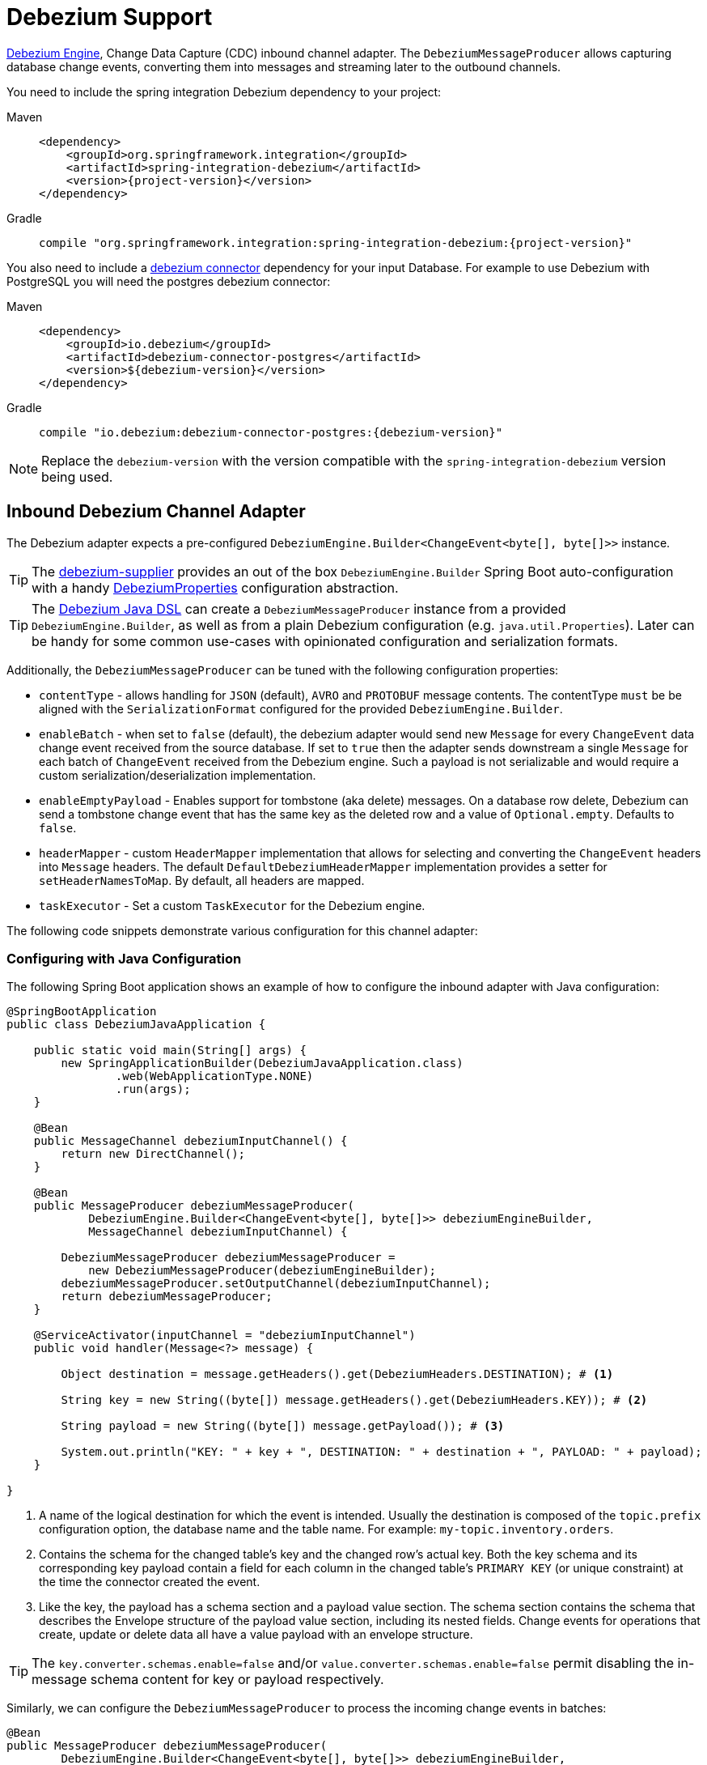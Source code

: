 [[debezium]]
= Debezium Support

https://debezium.io/documentation/reference/development/engine.html[Debezium Engine], Change Data Capture (CDC) inbound channel adapter.
The `DebeziumMessageProducer` allows capturing database change events, converting them into messages and streaming later to the outbound channels.

You need to include the spring integration Debezium dependency to your project:

[tabs]
======
Maven::
+
[source, xml, subs="normal", role="primary"]
----
<dependency>
    <groupId>org.springframework.integration</groupId>
    <artifactId>spring-integration-debezium</artifactId>
    <version>{project-version}</version>
</dependency>
----

Gradle::
+
[source, groovy, subs="normal", role="secondary"]
----
compile "org.springframework.integration:spring-integration-debezium:{project-version}"
----
======

You also need to include a https://debezium.io/documentation/reference/connectors/index.html[debezium connector] dependency for your input Database.
For example to use Debezium with PostgreSQL you will need the postgres debezium connector:

[tabs]
======
Maven::
+
[source, xml, role="primary"]
----
<dependency>
    <groupId>io.debezium</groupId>
    <artifactId>debezium-connector-postgres</artifactId>
    <version>${debezium-version}</version>
</dependency>

----

Gradle::
+
[source, groovy, role="secondary"]
----
compile "io.debezium:debezium-connector-postgres:{debezium-version}"
----
======

[NOTE]
====
Replace the `debezium-version` with the version compatible with the `spring-integration-debezium` version being used.
====

[[debezium-inbound]]
== Inbound Debezium Channel Adapter

The Debezium adapter expects a pre-configured `DebeziumEngine.Builder<ChangeEvent<byte[], byte[]>>` instance.

[TIP]
====
The https://github.com/spring-cloud/stream-applications/tree/main/functions/supplier/debezium-supplier[debezium-supplier] provides an out of the box `DebeziumEngine.Builder` Spring Boot auto-configuration with a handy https://github.com/spring-cloud/stream-applications/blob/main/functions/supplier/debezium-supplier/src/main/java/org/springframework/cloud/fn/supplier/debezium/DebeziumProperties.java[DebeziumProperties] configuration abstraction.
====

[TIP]
====
The xref:debezium.adoc#debezium-java-dsl[Debezium Java DSL] can create a `DebeziumMessageProducer` instance from a provided `DebeziumEngine.Builder`, as well as from a plain Debezium configuration (e.g. `java.util.Properties`).
Later can be handy for some common use-cases with opinionated configuration and serialization formats.
====

Additionally, the `DebeziumMessageProducer` can be tuned with the following configuration properties:

- `contentType` - allows handling for  `JSON` (default), `AVRO` and `PROTOBUF` message contents.
The contentType `must` be be aligned with the `SerializationFormat` configured for the provided `DebeziumEngine.Builder`.
- `enableBatch` - when set to `false` (default), the debezium adapter would send new `Message` for every `ChangeEvent` data change event received from the source database.
If set to `true` then the adapter sends downstream a single `Message` for each batch of `ChangeEvent` received from the Debezium engine.
Such a payload is not serializable and would require a custom serialization/deserialization implementation.
- `enableEmptyPayload` - Enables support for tombstone (aka delete) messages.
On a database row delete, Debezium can send a tombstone change event that has the same key as the deleted row and a value of `Optional.empty`.
Defaults to `false`.
- `headerMapper` - custom `HeaderMapper` implementation that allows for selecting and converting the `ChangeEvent` headers into `Message` headers.
The default `DefaultDebeziumHeaderMapper` implementation provides a setter for `setHeaderNamesToMap`.
By default, all headers are mapped.
- `taskExecutor` - Set a custom `TaskExecutor` for the Debezium engine.

The following code snippets demonstrate various configuration for this channel adapter:

[[configuring-with-java-configuration]]
=== Configuring with Java Configuration

The following Spring Boot application shows an example of how to configure the inbound adapter with Java configuration:

[source, java]
----
@SpringBootApplication
public class DebeziumJavaApplication {

    public static void main(String[] args) {
        new SpringApplicationBuilder(DebeziumJavaApplication.class)
                .web(WebApplicationType.NONE)
                .run(args);
    }

    @Bean
    public MessageChannel debeziumInputChannel() {
        return new DirectChannel();
    }

    @Bean
    public MessageProducer debeziumMessageProducer(
            DebeziumEngine.Builder<ChangeEvent<byte[], byte[]>> debeziumEngineBuilder,
            MessageChannel debeziumInputChannel) {

        DebeziumMessageProducer debeziumMessageProducer =
            new DebeziumMessageProducer(debeziumEngineBuilder);
        debeziumMessageProducer.setOutputChannel(debeziumInputChannel);
        return debeziumMessageProducer;
    }

    @ServiceActivator(inputChannel = "debeziumInputChannel")
    public void handler(Message<?> message) {

        Object destination = message.getHeaders().get(DebeziumHeaders.DESTINATION); # <1>

        String key = new String((byte[]) message.getHeaders().get(DebeziumHeaders.KEY)); # <2>

        String payload = new String((byte[]) message.getPayload()); # <3>

        System.out.println("KEY: " + key + ", DESTINATION: " + destination + ", PAYLOAD: " + payload);
    }

}
----
<1> A name of the logical destination for which the event is intended.
    Usually the destination is composed of the `topic.prefix` configuration option, the database name and the table name. For example: `my-topic.inventory.orders`.
<2> Contains the schema for the changed table's key and the changed row's actual key.
    Both the key schema and its corresponding key payload contain a field for each column in the changed table's `PRIMARY KEY` (or unique constraint) at the time the connector created the event.
<3> Like the key, the payload has a schema section and a payload value section.
    The schema section contains the schema that describes the Envelope structure of the payload value section, including its nested fields.
    Change events for operations that create, update or delete data all have a value payload with an envelope structure.

[TIP]
====
The `key.converter.schemas.enable=false` and/or `value.converter.schemas.enable=false` permit disabling the in-message schema content for key or payload respectively.
====

Similarly, we can configure the `DebeziumMessageProducer` to process the incoming change events in batches:

[source, java]
----
@Bean
public MessageProducer debeziumMessageProducer(
        DebeziumEngine.Builder<ChangeEvent<byte[], byte[]>> debeziumEngineBuilder,
        MessageChannel debeziumInputChannel) {

    DebeziumMessageProducer debeziumMessageProducer = new DebeziumMessageProducer(debeziumEngineBuilder);
	debeziumMessageProducer.setEnableBatch(true);
    debeziumMessageProducer.setOutputChannel(debeziumInputChannel);
    return debeziumMessageProducer;
}

@ServiceActivator(inputChannel = "debeziumInputChannel")
public void handler(List<ChangeEvent<Object, Object>> payload) {
    System.out.println(payload);
}
----

[[debezium-java-dsl]]
== Debezium Java DSL Support

The `spring-integration-debezium` provides a convenient Java DSL fluent API via the `Debezium` factory and the `DebeziumMessageProducerSpec` implementations.

The Inbound Channel Adapter for Debezium Java DSL is:
[source, java]
----
 DebeziumEngine.Builder<ChangeEvent<byte[], byte[]>>   debeziumEngineBuilder = ...
 IntegrationFlow.from(
    Debezium.inboundChannelAdapter(debeziumEngineBuilder)
        .headerNames("special*")
        .contentType("application/json")
        .enableBatch(false))
    .handle(m -> System.out.println(new String((byte[]) m.getPayload())))
----

Or create an `DebeziumMessageProducerSpec` instance from native debezium configuration properties and default to `JSON` serialization formats.

[source, java]
----
 Properties debeziumConfig = ...
 IntegrationFlow
    .from(Debezium.inboundChannelAdapter(debeziumConfig))
    .handle(m -> System.out.println(new String((byte[]) m.getPayload())))
----

The following Spring Boot application provides an example of configuring the inbound adapter with the Java DSL:

[source, java]
----
@SpringBootApplication
public class DebeziumJavaApplication {

    public static void main(String[] args) {
        new SpringApplicationBuilder(DebeziumJavaApplication.class)
            .web(false)
            .run(args);
    }

    @Bean
    public IntegrationFlow debeziumInbound(
        DebeziumEngine.Builder<ChangeEvent<byte[], byte[]>> debeziumEngineBuilder) {

        return IntegrationFlow
                .from(Debezium
                        .inboundChannelAdapter(debeziumEngineBuilder)
					    .headerNames("special*")
					    .contentType("application/json")
					    .enableBatch(false))
                .handle(m -> System.out.println(new String((byte[]) m.getPayload())))
                .get();
    }

}
----
